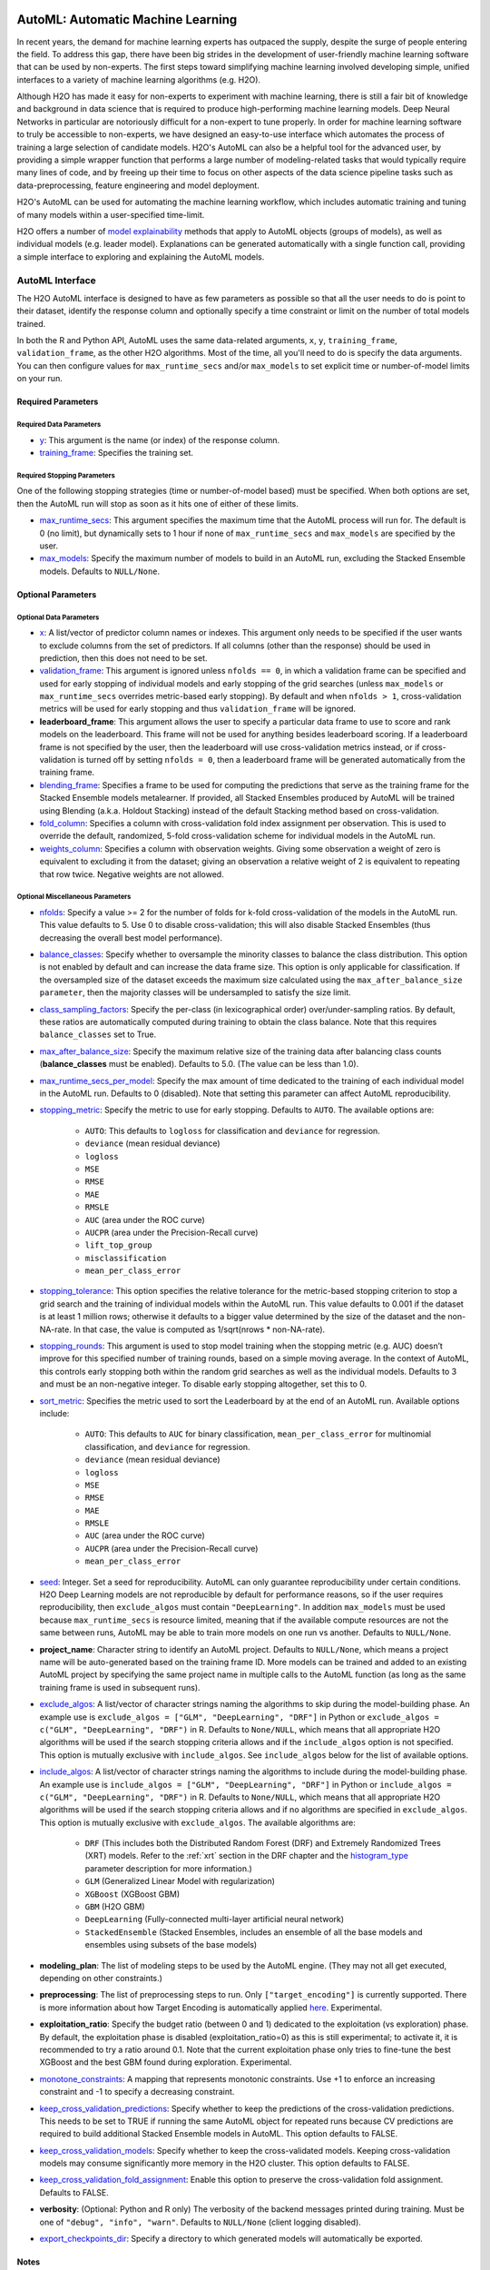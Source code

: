 .. figure:: images/h2o-automl-logo.jpg
   :alt: H2O AutoML
   :scale: 15%
   :align: center

AutoML: Automatic Machine Learning
==================================

In recent years, the demand for machine learning experts has outpaced the supply, despite the surge of people entering the field.  To address this gap, there have been big strides in the development of user-friendly machine learning software that can be used by non-experts.  The first steps toward simplifying machine learning involved developing simple, unified interfaces to a variety of machine learning algorithms (e.g. H2O).

Although H2O has made it easy for non-experts to experiment with machine learning, there is still a fair bit of knowledge and background in data science that is required to produce high-performing machine learning models.  Deep Neural Networks in particular are notoriously difficult for a non-expert to tune properly.  In order for machine learning software to truly be accessible to non-experts, we have designed an easy-to-use interface which automates the process of training a large selection of candidate models.  H2O's AutoML can also be a helpful tool for the advanced user, by providing a simple wrapper function that performs a large number of modeling-related tasks that would typically require many lines of code, and by freeing up their time to focus on other aspects of the data science pipeline tasks such as data-preprocessing, feature engineering and model deployment.

H2O's AutoML can be used for automating the machine learning workflow, which includes automatic training and tuning of many models within a user-specified time-limit.

H2O offers a number of `model explainability <http://docs.h2o.ai/h2o/latest-stable/h2o-docs/explain.html>`__ methods that apply to AutoML objects (groups of models), as well as individual models (e.g. leader model).  Explanations can be generated automatically with a single function call, providing a simple interface to exploring and explaining the AutoML models.


AutoML Interface
----------------

The H2O AutoML interface is designed to have as few parameters as possible so that all the user needs to do is point to their dataset, identify the response column and optionally specify a time constraint or limit on the number of total models trained. 

In both the R and Python API, AutoML uses the same data-related arguments, ``x``, ``y``, ``training_frame``, ``validation_frame``, as the other H2O algorithms.  Most of the time, all you'll need to do is specify the data arguments. You can then configure values for ``max_runtime_secs`` and/or ``max_models`` to set explicit time or number-of-model limits on your run.  

Required Parameters
~~~~~~~~~~~~~~~~~~~

Required Data Parameters
''''''''''''''''''''''''

- `y <data-science/algo-params/y.html>`__: This argument is the name (or index) of the response column. 

- `training_frame <data-science/algo-params/training_frame.html>`__: Specifies the training set. 

Required Stopping Parameters
''''''''''''''''''''''''''''

One of the following stopping strategies (time or number-of-model based) must be specified.  When both options are set, then the AutoML run will stop as soon as it hits one of either of these limits. 

- `max_runtime_secs <data-science/algo-params/max_runtime_secs.html>`__: This argument specifies the maximum time that the AutoML process will run for. The default is 0 (no limit), but dynamically sets to 1 hour if none of ``max_runtime_secs`` and ``max_models`` are specified by the user.

- `max_models <data-science/algo-params/max_models.html>`__: Specify the maximum number of models to build in an AutoML run, excluding the Stacked Ensemble models.  Defaults to ``NULL/None``. 


Optional Parameters
~~~~~~~~~~~~~~~~~~~

Optional Data Parameters
''''''''''''''''''''''''

- `x <data-science/algo-params/x.html>`__: A list/vector of predictor column names or indexes.  This argument only needs to be specified if the user wants to exclude columns from the set of predictors.  If all columns (other than the response) should be used in prediction, then this does not need to be set.

- `validation_frame <data-science/algo-params/validation_frame.html>`__: This argument is ignored unless ``nfolds == 0``, in which a validation frame can be specified and used for early stopping of individual models and early stopping of the grid searches (unless ``max_models`` or ``max_runtime_secs`` overrides metric-based early stopping).  By default and when ``nfolds > 1``, cross-validation metrics will be used for early stopping and thus ``validation_frame`` will be ignored.

- **leaderboard_frame**: This argument allows the user to specify a particular data frame to use to score and rank models on the leaderboard. This frame will not be used for anything besides leaderboard scoring. If a leaderboard frame is not specified by the user, then the leaderboard will use cross-validation metrics instead, or if cross-validation is turned off by setting ``nfolds = 0``, then a leaderboard frame will be generated automatically from the training frame.

- `blending_frame <data-science/algo-params/blending_frame.html>`__: Specifies a frame to be used for computing the predictions that serve as the training frame for the Stacked Ensemble models metalearner. If provided, all Stacked Ensembles produced by AutoML will be trained using Blending (a.k.a. Holdout Stacking) instead of the default Stacking method based on cross-validation.

- `fold_column <data-science/algo-params/fold_column.html>`__: Specifies a column with cross-validation fold index assignment per observation. This is used to override the default, randomized, 5-fold cross-validation scheme for individual models in the AutoML run.

- `weights_column <data-science/algo-params/weights_column.html>`__: Specifies a column with observation weights. Giving some observation a weight of zero is equivalent to excluding it from the dataset; giving an observation a relative weight of 2 is equivalent to repeating that row twice. Negative weights are not allowed.

Optional Miscellaneous Parameters
'''''''''''''''''''''''''''''''''

- `nfolds <data-science/algo-params/nfolds.html>`__:  Specify a value >= 2 for the number of folds for k-fold cross-validation of the models in the AutoML run. This value defaults to 5. Use 0 to disable cross-validation; this will also disable Stacked Ensembles (thus decreasing the overall best model performance).

- `balance_classes <data-science/algo-params/balance_classes.html>`__: Specify whether to oversample the minority classes to balance the class distribution. This option is not enabled by default and can increase the data frame size. This option is only applicable for classification. If the oversampled size of the dataset exceeds the maximum size calculated using the ``max_after_balance_size parameter``, then the majority classes will be undersampled to satisfy the size limit.

- `class_sampling_factors <data-science/algo-params/class_sampling_factors.html>`__: Specify the per-class (in lexicographical order) over/under-sampling ratios. By default, these ratios are automatically computed during training to obtain the class balance. Note that this requires ``balance_classes`` set to True.


- `max_after_balance_size <data-science/algo-params/max_after_balance_size.html>`__: Specify the maximum relative size of the training data after balancing class counts (**balance\_classes** must be enabled). Defaults to 5.0.  (The value can be less than 1.0).

- `max_runtime_secs_per_model <data-science/algo-params/max_runtime_secs_per_model.html>`__: Specify the max amount of time dedicated to the training of each individual model in the AutoML run. Defaults to 0 (disabled). Note that setting this parameter can affect AutoML reproducibility.

-  `stopping_metric <data-science/algo-params/stopping_metric.html>`__: Specify the metric to use for early stopping. Defaults to ``AUTO``. The available options are:
    
    - ``AUTO``: This defaults to ``logloss`` for classification and ``deviance`` for regression.
    - ``deviance`` (mean residual deviance)
    - ``logloss``
    - ``MSE``
    - ``RMSE``
    - ``MAE``
    - ``RMSLE``
    - ``AUC`` (area under the ROC curve)
    - ``AUCPR`` (area under the Precision-Recall curve)
    - ``lift_top_group``
    - ``misclassification``
    - ``mean_per_class_error``

- `stopping_tolerance <data-science/algo-params/stopping_tolerance.html>`__: This option specifies the relative tolerance for the metric-based stopping criterion to stop a grid search and the training of individual models within the AutoML run. This value defaults to 0.001 if the dataset is at least 1 million rows; otherwise it defaults to a bigger value determined by the size of the dataset and the non-NA-rate.  In that case, the value is computed as 1/sqrt(nrows * non-NA-rate).

- `stopping_rounds <data-science/algo-params/stopping_rounds.html>`__: This argument is used to stop model training when the stopping metric (e.g. AUC) doesn’t improve for this specified number of training rounds, based on a simple moving average.   In the context of AutoML, this controls early stopping both within the random grid searches as well as the individual models.  Defaults to 3 and must be an non-negative integer.  To disable early stopping altogether, set this to 0. 

- `sort_metric <data-science/algo-params/sort_metric.html>`__: Specifies the metric used to sort the Leaderboard by at the end of an AutoML run. Available options include:

    - ``AUTO``: This defaults to ``AUC`` for binary classification, ``mean_per_class_error`` for multinomial classification, and ``deviance`` for regression.
    - ``deviance`` (mean residual deviance)
    - ``logloss``
    - ``MSE``
    - ``RMSE``
    - ``MAE``
    - ``RMSLE``
    - ``AUC`` (area under the ROC curve)
    - ``AUCPR`` (area under the Precision-Recall curve)
    - ``mean_per_class_error``

- `seed <data-science/algo-params/seed.html>`__: Integer. Set a seed for reproducibility. AutoML can only guarantee reproducibility under certain conditions.  H2O Deep Learning models are not reproducible by default for performance reasons, so if the user requires reproducibility, then ``exclude_algos`` must contain ``"DeepLearning"``.  In addition ``max_models`` must be used because ``max_runtime_secs`` is resource limited, meaning that if the available compute resources are not the same between runs, AutoML may be able to train more models on one run vs another.  Defaults to ``NULL/None``.

- **project_name**: Character string to identify an AutoML project. Defaults to ``NULL/None``, which means a project name will be auto-generated based on the training frame ID.  More models can be trained and added to an existing AutoML project by specifying the same project name in multiple calls to the AutoML function (as long as the same training frame is used in subsequent runs).

- `exclude_algos <data-science/algo-params/exclude_algos.html>`__: A list/vector of character strings naming the algorithms to skip during the model-building phase.  An example use is ``exclude_algos = ["GLM", "DeepLearning", "DRF"]`` in Python or ``exclude_algos = c("GLM", "DeepLearning", "DRF")`` in R.  Defaults to ``None/NULL``, which means that all appropriate H2O algorithms will be used if the search stopping criteria allows and if the ``include_algos`` option is not specified. This option is mutually exclusive with ``include_algos``. See ``include_algos`` below for the list of available options.

- `include_algos <data-science/algo-params/include_algos.html>`__: A list/vector of character strings naming the algorithms to include during the model-building phase.  An example use is ``include_algos = ["GLM", "DeepLearning", "DRF"]`` in Python or ``include_algos = c("GLM", "DeepLearning", "DRF")`` in R.  Defaults to ``None/NULL``, which means that all appropriate H2O algorithms will be used if the search stopping criteria allows and if no algorithms are specified in ``exclude_algos``. This option is mutually exclusive with ``exclude_algos``. The available algorithms are:

    - ``DRF`` (This includes both the Distributed Random Forest (DRF) and Extremely Randomized Trees (XRT) models. Refer to the :ref:`xrt` section in the DRF chapter and the `histogram_type <http://docs.h2o.ai/h2o/latest-stable/h2o-docs/data-science/algo-params/histogram_type.html>`__ parameter description for more information.)
    - ``GLM`` (Generalized Linear Model with regularization)
    - ``XGBoost``  (XGBoost GBM)
    - ``GBM``  (H2O GBM)
    - ``DeepLearning``  (Fully-connected multi-layer artificial neural network)
    - ``StackedEnsemble`` (Stacked Ensembles, includes an ensemble of all the base models and ensembles using subsets of the base models)

- **modeling_plan**: The list of modeling steps to be used by the AutoML engine. (They may not all get executed, depending on other constraints.)

- **preprocessing**: The list of preprocessing steps to run. Only ``["target_encoding"]`` is currently supported.  There is more information about how Target Encoding is automatically applied `here <https://0xdata.atlassian.net/browse/PUBDEV-7778>`__.  Experimental.

- **exploitation_ratio**: Specify the budget ratio (between 0 and 1) dedicated to the exploitation (vs exploration) phase. By default, the exploitation phase is disabled (exploitation_ratio=0) as this is still experimental; to activate it, it is recommended to try a ratio around 0.1. Note that the current exploitation phase only tries to fine-tune the best XGBoost and the best GBM found during exploration.  Experimental.

- `monotone_constraints <data-science/algo-params/monotone_constraints.html>`__: A mapping that represents monotonic constraints. Use +1 to enforce an increasing constraint and -1 to specify a decreasing constraint. 

- `keep_cross_validation_predictions <data-science/algo-params/keep_cross_validation_predictions.html>`__: Specify whether to keep the predictions of the cross-validation predictions. This needs to be set to TRUE if running the same AutoML object for repeated runs because CV predictions are required to build additional Stacked Ensemble models in AutoML. This option defaults to FALSE.

- `keep_cross_validation_models <data-science/algo-params/keep_cross_validation_models.html>`__: Specify whether to keep the cross-validated models. Keeping cross-validation models may consume significantly more memory in the H2O cluster. This option defaults to FALSE.

- `keep_cross_validation_fold_assignment <data-science/algo-params/keep_cross_validation_fold_assignment.html>`__: Enable this option to preserve the cross-validation fold assignment.  Defaults to FALSE.

- **verbosity**: (Optional: Python and R only) The verbosity of the backend messages printed during training. Must be one of ``"debug", "info", "warn"``. Defaults to ``NULL/None`` (client logging disabled).

-  `export_checkpoints_dir <data-science/algo-params/export_checkpoints_dir.html>`__: Specify a directory to which generated models will automatically be exported.

Notes
~~~~~

Validation Options
''''''''''''''''''

If the user turns off cross-validation by setting ``nfolds == 0``, then cross-validation metrics will not be available to populate the leaderboard.  In this case, we need to make sure there is a holdout frame (i.e. the "leaderboard frame") to score the models on so that we can generate model performance metrics for the leaderboard.  Without cross-validation, we will also require a validation frame to be used for early stopping on the models.  Therefore, if either of these frames are not provided by the user, they will be automatically partitioned from the training data.  If either frame is missing, 10% of the training data will be used to create a missing frame (if both are missing then a total of 20% of the training data will be used to create a 10% validation and 10% leaderboard frame).

XGBoost Memory Requirements
'''''''''''''''''''''''''''

XGBoost, which is included in H2O as a third party library, requires its own memory outside the H2O (Java) cluster. When running AutoML with XGBoost (it is included by default), be sure you allow H2O no more than 2/3 of the total available RAM.  Example:  If you have 60G RAM, use ``h2o.init(max_mem_size = "40G")``, leaving 20G for XGBoost.

Scikit-learn Compatibility
''''''''''''''''''''''''''

``H2OAutoML`` can interact with the ``h2o.sklearn`` module. The ``h2o.sklearn`` module exposes 2 wrappers for ``H2OAutoML`` (``H2OAutoMLClassifier`` and ``H2OAutoMLRegressor``), which expose the standard API familiar to ``sklearn`` users: ``fit``, ``predict``, ``fit_predict``, ``score``, ``get_params``, and ``set_params``. It accepts various formats as input data (H2OFrame, ``numpy`` array, ``pandas`` Dataframe) which allows them to be combined with pure ``sklearn`` components in pipelines. For an example using ``H2OAutoML`` with the ``h2o.sklearn`` module, click `here <https://github.com/h2oai/h2o-tutorials/blob/master/tutorials/sklearn-integration/H2OAutoML_as_sklearn_estimator.ipynb>`__.


Explainability
--------------

AutoML objects are fully supported though the `H2O Model Explainability <http://docs.h2o.ai/h2o/latest-stable/h2o-docs/explain.html>`__ interface.  A large number of multi-model comparison and single model (AutoML leader) plots can be generated automatically with a single call to ``h2o.explain()``.  We invite you to learn more at page linked above.


Code Examples
-------------

Training
~~~~~~~~

Here’s an example showing basic usage of the ``h2o.automl()`` function in *R* and the ``H2OAutoML`` class in *Python*.  For demonstration purposes only, we explicitly specify the ``x`` argument, even though on this dataset, that's not required.  With this dataset, the set of predictors is all columns other than the response.  Like other H2O algorithms, the default value of ``x`` is "all columns, excluding ``y``", so that will produce the same result.


.. tabs::
   .. code-tab:: r R

        library(h2o)

        # Start the H2O cluster (locally)
        h2o.init()

        # Import a sample binary outcome train/test set into H2O
        train <- h2o.importFile("https://s3.amazonaws.com/erin-data/higgs/higgs_train_10k.csv")
        test <- h2o.importFile("https://s3.amazonaws.com/erin-data/higgs/higgs_test_5k.csv")

        # Identify predictors and response
        y <- "response"
        x <- setdiff(names(train), y)

        # For binary classification, response should be a factor
        train[, y] <- as.factor(train[, y])
        test[, y] <- as.factor(test[, y])

        # Run AutoML for 20 base models
        aml <- h2o.automl(x = x, y = y, 
                          training_frame = train,
                          max_models = 20,
                          seed = 1)

        # View the AutoML Leaderboard
        lb <- aml@leaderboard
        print(lb, n = nrow(lb))  # Print all rows instead of default (6 rows)

        #                                               model_id       auc   logloss mean_per_class_error      rmse       mse
        # 1     StackedEnsemble_AllModels_AutoML_20181210_150447 0.7895453 0.5516022            0.3250365 0.4323464 0.1869234
        # 2  StackedEnsemble_BestOfFamily_AutoML_20181210_150447 0.7882530 0.5526024            0.3239841 0.4328491 0.1873584
        # 3                     XGBoost_1_AutoML_20181210_150447 0.7846510 0.5575305            0.3254707 0.4349489 0.1891806
        # 4        XGBoost_grid_1_AutoML_20181210_150447_model_4 0.7835232 0.5578542            0.3188188 0.4352486 0.1894413
        # 5        XGBoost_grid_1_AutoML_20181210_150447_model_3 0.7830043 0.5596125            0.3250808 0.4357077 0.1898412
        # 6                     XGBoost_2_AutoML_20181210_150447 0.7813603 0.5588797            0.3470738 0.4359074 0.1900153
        # 7                     XGBoost_3_AutoML_20181210_150447 0.7808475 0.5595886            0.3307386 0.4361295 0.1902090
        # 8                         GBM_5_AutoML_20181210_150447 0.7808366 0.5599029            0.3408479 0.4361915 0.1902630
        # 9                         GBM_2_AutoML_20181210_150447 0.7800361 0.5598060            0.3399258 0.4364149 0.1904580
        # 10                        GBM_1_AutoML_20181210_150447 0.7798274 0.5608570            0.3350957 0.4366159 0.1906335
        # 11                        GBM_3_AutoML_20181210_150447 0.7786685 0.5617903            0.3255378 0.4371886 0.1911339
        # 12       XGBoost_grid_1_AutoML_20181210_150447_model_2 0.7744105 0.5750165            0.3228112 0.4427003 0.1959836
        # 13                        GBM_4_AutoML_20181210_150447 0.7714260 0.5697120            0.3374203 0.4410703 0.1945430
        # 14           GBM_grid_1_AutoML_20181210_150447_model_1 0.7697524 0.5725826            0.3443314 0.4424524 0.1957641
        # 15           GBM_grid_1_AutoML_20181210_150447_model_2 0.7543664 0.9185673            0.3558550 0.4966377 0.2466490
        # 16                        DRF_1_AutoML_20181210_150447 0.7428924 0.5958832            0.3554027 0.4527742 0.2050045
        # 17                        XRT_1_AutoML_20181210_150447 0.7420910 0.5993457            0.3565826 0.4531168 0.2053148
        # 18  DeepLearning_grid_1_AutoML_20181210_150447_model_2 0.7388505 0.6012286            0.3695292 0.4555318 0.2075092
        # 19       XGBoost_grid_1_AutoML_20181210_150447_model_1 0.7257836 0.6013126            0.3820490 0.4565541 0.2084417
        # 20               DeepLearning_1_AutoML_20181210_150447 0.6979292 0.6339217            0.3979403 0.4692373 0.2201836
        # 21  DeepLearning_grid_1_AutoML_20181210_150447_model_1 0.6847773 0.6694364            0.4081802 0.4799664 0.2303678
        # 22           GLM_grid_1_AutoML_20181210_150447_model_1 0.6826481 0.6385205            0.3972341 0.4726827 0.2234290
        # 
        # [22 rows x 6 columns] 

        # The leader model is stored here
        aml@leader

   .. code-tab:: python

        import h2o
        from h2o.automl import H2OAutoML

        # Start the H2O cluster (locally)
        h2o.init()

        # Import a sample binary outcome train/test set into H2O
        train = h2o.import_file("https://s3.amazonaws.com/erin-data/higgs/higgs_train_10k.csv")
        test = h2o.import_file("https://s3.amazonaws.com/erin-data/higgs/higgs_test_5k.csv")

        # Identify predictors and response
        x = train.columns
        y = "response"
        x.remove(y)

        # For binary classification, response should be a factor
        train[y] = train[y].asfactor()
        test[y] = test[y].asfactor()
        
        # Run AutoML for 20 base models
        aml = H2OAutoML(max_models=20, seed=1)
        aml.train(x=x, y=y, training_frame=train)

        # View the AutoML Leaderboard
        lb = aml.leaderboard
        lb.head(rows=lb.nrows)  # Print all rows instead of default (10 rows)

        # model_id                                                  auc    logloss    mean_per_class_error      rmse       mse
        # ---------------------------------------------------  --------  ---------  ----------------------  --------  --------
        # StackedEnsemble_AllModels_AutoML_20181212_105540     0.789801   0.551109                0.333174  0.43211   0.186719
        # StackedEnsemble_BestOfFamily_AutoML_20181212_105540  0.788425   0.552145                0.323192  0.432625  0.187165
        # XGBoost_1_AutoML_20181212_105540                     0.784651   0.55753                 0.325471  0.434949  0.189181
        # XGBoost_grid_1_AutoML_20181212_105540_model_4        0.783523   0.557854                0.318819  0.435249  0.189441
        # XGBoost_grid_1_AutoML_20181212_105540_model_3        0.783004   0.559613                0.325081  0.435708  0.189841
        # XGBoost_2_AutoML_20181212_105540                     0.78136    0.55888                 0.347074  0.435907  0.190015
        # XGBoost_3_AutoML_20181212_105540                     0.780847   0.559589                0.330739  0.43613   0.190209
        # GBM_5_AutoML_20181212_105540                         0.780837   0.559903                0.340848  0.436191  0.190263
        # GBM_2_AutoML_20181212_105540                         0.780036   0.559806                0.339926  0.436415  0.190458
        # GBM_1_AutoML_20181212_105540                         0.779827   0.560857                0.335096  0.436616  0.190633
        # GBM_3_AutoML_20181212_105540                         0.778669   0.56179                 0.325538  0.437189  0.191134
        # XGBoost_grid_1_AutoML_20181212_105540_model_2        0.774411   0.575017                0.322811  0.4427    0.195984
        # GBM_4_AutoML_20181212_105540                         0.771426   0.569712                0.33742   0.44107   0.194543
        # GBM_grid_1_AutoML_20181212_105540_model_1            0.769752   0.572583                0.344331  0.442452  0.195764
        # GBM_grid_1_AutoML_20181212_105540_model_2            0.754366   0.918567                0.355855  0.496638  0.246649
        # DRF_1_AutoML_20181212_105540                         0.742892   0.595883                0.355403  0.452774  0.205004
        # XRT_1_AutoML_20181212_105540                         0.742091   0.599346                0.356583  0.453117  0.205315
        # DeepLearning_grid_1_AutoML_20181212_105540_model_2   0.741795   0.601497                0.368291  0.454904  0.206937
        # XGBoost_grid_1_AutoML_20181212_105540_model_1        0.693554   0.620702                0.40588   0.465791  0.216961
        # DeepLearning_1_AutoML_20181212_105540                0.69137    0.637954                0.409351  0.47178   0.222576
        # DeepLearning_grid_1_AutoML_20181212_105540_model_1   0.690084   0.661794                0.418469  0.476635  0.227181
        # GLM_grid_1_AutoML_20181212_105540_model_1            0.682648   0.63852                 0.397234  0.472683  0.223429
        # 
        # [22 rows x 6 columns]

        # The leader model is stored here
        aml.leader

The code above is the quickest way to get started, and the example will be referenced in the sections that follow. To learn more about H2O AutoML we recommend taking a look at our more in-depth `AutoML tutorial <https://github.com/h2oai/h2o-tutorials/tree/master/h2o-world-2017/automl>`__ (available in R and Python).


Prediction
~~~~~~~~~~

Using the ``predict()`` function with AutoML generates predictions on the leader model from the run. The order of the rows in the results is the same as the order in which the data was loaded, even if some rows fail (for example, due to missing values or unseen factor levels).

Using the previous code example, you can generate test set predictions as follows:

.. tabs::
   .. code-tab:: r R

        # To generate predictions on a test set, you can make predictions
        # directly on the `H2OAutoML` object or on the leader model 
        # object directly
        pred <- h2o.predict(aml, test)  # predict(aml, test) also works

        # or:
        pred <- h2o.predict(aml@leader, test)

   .. code-tab:: python

        # To generate predictions on a test set, you can make predictions
        # directly on the `H2OAutoML` object or on the leader model 
        # object directly
        preds = aml.predict(test)

        # or:
        preds = aml.leader.predict(test)


AutoML Output
-------------

Leaderboard 
~~~~~~~~~~~

The AutoML object includes a "leaderboard" of models that were trained in the process, including the 5-fold cross-validated model performance (by default).  The number of folds used in the model evaluation process can be adjusted using the ``nfolds`` parameter.  If you would like to score the models on a specific dataset, you can specify the ``leaderboard_frame`` argument in the AutoML run, and then the leaderboard will show scores on that dataset instead. 

The models are ranked by a default metric based on the problem type (the second column of the leaderboard). In binary classification problems, that metric is AUC, and in multiclass classification problems, the metric is mean per-class error. In regression problems, the default sort metric is deviance.  Some additional metrics are also provided, for convenience.

To help users assess the complexity of ``AutoML`` models, the ``h2o.get_leaderboard`` function has been been expanded by allowing an ``extra_columns`` parameter. This parameter allows you to specify which (if any) optional columns should be added to the leaderboard. This defaults to None. Allowed options include:

- ``training_time_ms``: A column providing the training time of each model in milliseconds. (Note that this doesn't include the training of cross validation models.)
- ``predict_time_per_row_ms``: A column providing the average prediction time by the model for a single row.
- ``ALL``: Adds columns for both training_time_ms and predict_time_per_row_ms.

Using the previous example, you can retrieve the leaderboard as follows:

.. tabs::
   .. code-tab:: r R

        # Get leaderboard with all possible columns
        lb <- h2o.get_leaderboard(object = aml, extra_columns = "ALL")
        lb

   .. code-tab:: python

        # Get leaderboard with all possible columns
        lb = h2o.automl.get_leaderboard(aml, extra_columns = "ALL")
        lb


Here is an example of a basic leaderboard (no extra columns) for a binary classification task:

+--------------------------------------------------------+----------+----------+----------+----------------------+----------+----------+------------------+-------------------------+
|                                               model_id |      auc |  logloss |    aucpr | mean_per_class_error |     rmse |      mse | training_time_ms | predict_time_per_row_ms |
+========================================================+==========+==========+==========+======================+==========+==========+==================+=========================+
| StackedEnsemble_AllModels_AutoML_20191213_174603       | 0.789844 | 0.551067 | 0.804672 |             0.314665 | 0.432045 | 0.186663 |              924 |                0.05695  |
+--------------------------------------------------------+----------+----------+----------+----------------------+----------+----------+------------------+-------------------------+
| StackedEnsemble_BestOfFamily_AutoML_20191213_174603    | 0.789768 | 0.550906 | 0.805696 |             0.313059 | 0.431977 | 0.186604 |              639 |                0.024567 |
+--------------------------------------------------------+----------+----------+----------+----------------------+----------+----------+------------------+-------------------------+
| XGBoost_grid__1_AutoML_20191213_174603_model_4         | 0.784698 | 0.55681  | 0.80312  |             0.323143 | 0.434743 | 0.189002 |             3092 |                0.002083 |
+--------------------------------------------------------+----------+----------+----------+----------------------+----------+----------+------------------+-------------------------+
| XGBoost_3_AutoML_20191213_174603                       | 0.784232 | 0.557749 | 0.802341 |             0.317933 | 0.434976 | 0.189204 |             2878 |                0.002173 |
+--------------------------------------------------------+----------+----------+----------+----------------------+----------+----------+------------------+-------------------------+
| XGBoost_2_AutoML_20191213_174603                       | 0.783533 | 0.555997 | 0.803189 |             0.32475  | 0.434678 | 0.188945 |             4635 |                0.003292 |
+--------------------------------------------------------+----------+----------+----------+----------------------+----------+----------+------------------+-------------------------+
| XGBoost_grid__1_AutoML_20191213_174603_model_3         | 0.782582 | 0.560218 | 0.800749 |             0.34334  | 0.435944 | 0.190047 |             2695 |                0.002269 |
+--------------------------------------------------------+----------+----------+----------+----------------------+----------+----------+------------------+-------------------------+
| GBM_5_AutoML_20191213_174603                           | 0.78219  | 0.558353 | 0.800234 |             0.319658 | 0.435512 | 0.18967  |              768 |                0.004318 |
+--------------------------------------------------------+----------+----------+----------+----------------------+----------+----------+------------------+-------------------------+
| XGBoost_1_AutoML_20191213_174603                       | 0.781901 | 0.557944 | 0.801237 |             0.325446 | 0.435519 | 0.189676 |             4428 |                0.003039 |
+--------------------------------------------------------+----------+----------+----------+----------------------+----------+----------+------------------+-------------------------+
| XGBoost_grid__1_AutoML_20191213_174603_model_1         | 0.781648 | 0.561112 | 0.799203 |             0.312015 | 0.436434 | 0.190474 |             5430 |                0.002557 |
+--------------------------------------------------------+----------+----------+----------+----------------------+----------+----------+------------------+-------------------------+
| GBM_2_AutoML_20191213_174603                           | 0.777673 | 0.562514 | 0.796181 |             0.334056 | 0.437583 | 0.191479 |              655 |                0.003772 |
+--------------------------------------------------------+----------+----------+----------+----------------------+----------+----------+------------------+-------------------------+
| GBM_1_AutoML_20191213_174603                           | 0.777294 | 0.562744 | 0.798244 |             0.356261 | 0.437727 | 0.191605 |              700 |                0.003571 |
+--------------------------------------------------------+----------+----------+----------+----------------------+----------+----------+------------------+-------------------------+
| GBM_3_AutoML_20191213_174603                           | 0.775488 | 0.564794 | 0.793585 |             0.327971 | 0.438722 | 0.192477 |              635 |                0.003748 |
+--------------------------------------------------------+----------+----------+----------+----------------------+----------+----------+------------------+-------------------------+
| XGBoost_grid__1_AutoML_20191213_174603_model_2         | 0.773621 | 0.578141 | 0.791949 |             0.341118 | 0.443963 | 0.197104 |             9722 |                0.003896 |
+--------------------------------------------------------+----------+----------+----------+----------------------+----------+----------+------------------+-------------------------+
| GBM_grid__1_AutoML_20191213_174603_model_1             | 0.772656 | 0.568314 | 0.79164  |             0.332175 | 0.440049 | 0.193643 |              647 |                0.004546 |
+--------------------------------------------------------+----------+----------+----------+----------------------+----------+----------+------------------+-------------------------+
| GBM_4_AutoML_20191213_174603                           | 0.77248  | 0.569483 | 0.791078 |             0.336913 | 0.440873 | 0.194369 |              800 |                0.004142 |
+--------------------------------------------------------+----------+----------+----------+----------------------+----------+----------+------------------+-------------------------+
| DRF_1_AutoML_20191213_174603                           | 0.764975 | 0.5801   | 0.781588 |             0.336001 | 0.445222 | 0.198222 |             1399 |                0.007475 |
+--------------------------------------------------------+----------+----------+----------+----------------------+----------+----------+------------------+-------------------------+
| XRT_1_AutoML_20191213_174603                           | 0.759957 | 0.585158 | 0.776857 |             0.338976 | 0.447598 | 0.200344 |             1426 |                0.00495  |
+--------------------------------------------------------+----------+----------+----------+----------------------+----------+----------+------------------+-------------------------+
| GBM_grid__1_AutoML_20191213_174603_model_2             | 0.748007 | 0.632981 | 0.758833 |             0.375308 | 0.462237 | 0.213663 |              588 |                0.003119 |
+--------------------------------------------------------+----------+----------+----------+----------------------+----------+----------+------------------+-------------------------+
| DeepLearning_grid__2_AutoML_20191213_174603_model_1    | 0.739884 | 0.600688 | 0.747948 |             0.359883 | 0.455205 | 0.207212 |            40408 |                0.010939 |
+--------------------------------------------------------+----------+----------+----------+----------------------+----------+----------+------------------+-------------------------+
| DeepLearning_1_AutoML_20191213_174603                  | 0.700406 | 0.63169  | 0.70199  |             0.395333 | 0.469084 | 0.22004  |              445 |                0.002288 |
+--------------------------------------------------------+----------+----------+----------+----------------------+----------+----------+------------------+-------------------------+
| DeepLearning_grid__1_AutoML_20191213_174603_model_1    | 0.692235 | 0.671512 | 0.691883 |             0.409836 | 0.478393 | 0.22886  |            32546 |                0.003623 |
+--------------------------------------------------------+----------+----------+----------+----------------------+----------+----------+------------------+-------------------------+
| GLM_1_AutoML_20191213_174603                           | 0.682648 | 0.63852  | 0.680344 |             0.397234 | 0.472683 | 0.223429 |              195 |                0.001312 |
+--------------------------------------------------------+----------+----------+----------+----------------------+----------+----------+------------------+-------------------------+


Examine Models
~~~~~~~~~~~~~~

To examine the trained models more cloesly, you can interact with the models, either by model ID, or a convenience function which can grab the best model of each model type (ranked by the default metric, or a metric of your choosing).  


Get the best model, or the best model of a certain type:

.. tabs::
   .. code-tab:: r R

        # Get the best model using the metric
        m <- aml@leader
        # this is equivalent to 
        m <- h2o.get_best_model(aml)

        # Get the best model using a non-default metric
        m <- h2o.get_best_model(aml, criterion = "logloss")

        # Get the best XGBoost model using default sort metric
        xgb <- h2o.get_best_model(aml, algorithm = "xgboost")

        # Get the best XGBoost model, ranked by logloss
        xgb <- h2o.get_best_model(aml, algorithm = "xgboost", criterion = "logloss")

   .. code-tab:: python

        # Get the best model using the metric
        m = aml.leader
        # this is equivalent to 
        m = aml.get_best_model()

        # Get the best model using a non-default metric
        m = aml.get_best_model(criterion="logloss")

        # Get the best XGBoost model using default sort metric
        xgb = aml.get_best_model(algorithm="xgboost")

        # Get the best XGBoost model, ranked by logloss
        xgb = aml.get_best_model(algorithm="xgboost", criterion="logloss")


Get a specific model by model ID:

.. tabs::
   .. code-tab:: r R

        # Get a specific model by model ID
        m <- h2o.getModel("StackedEnsemble_BestOfFamily_AutoML_20191213_174603")

   .. code-tab:: python

        # Get a specific model by model ID
        m = h2o.get_model("StackedEnsemble_BestOfFamily_AutoML_20191213_174603")



AutoML Log
~~~~~~~~~~

When using Python or R clients, you can also access meta information with the following AutoML object properties:

- **event_log**: an ``H2OFrame`` with selected AutoML backend events generated during training.
- **training_info**: a dictionary exposing data that could be useful for post-analysis (e.g. various timings).  If you want training and prediction times for each model, it's easier to explore that data in the extended leaderboard using the ``h2o.get_leaderboard()`` function.


.. tabs::
   .. code-tab:: r R

        # Get AutoML event log
        log <- aml@event_log

        # Get training timing info
        info <- aml@training_info

   .. code-tab:: python

        # Get AutoML event log
        log = aml.event_log

        # Get training timing info
        info = aml.training_info



Experimental Features
---------------------

Preprocessing
~~~~~~~~~~~~~

As of H2O 3.32.0.1, AutoML now has a ``preprocessing`` option with `minimal support <https://0xdata.atlassian.net/browse/PUBDEV-7778>`__ for automated Target Encoding of high cardinality categorical variables.  The only currently supported option is ``preprocessing = ["target_encoding"]``: we automatically tune a Target Encoder model and apply it to columns that meet certain cardinality requirements for the tree-based algorithms (XGBoost, H2O GBM and Random Forest).  Work to improve the automated preprocessing support (improved model performance as well as customization) is documented in this `ticket <https://0xdata.atlassian.net/browse/PUBDEV-7795>`__.



FAQ
---

-  **Which models are trained in the AutoML process?**

  The current version of AutoML trains and cross-validates the following algorithms: three pre-specified XGBoost GBM (Gradient Boosting Machine) models, a fixed grid of GLMs, a default Random Forest (DRF), five pre-specified H2O GBMs, a near-default Deep Neural Net, an Extremely Randomized Forest (XRT), a random grid of XGBoost GBMs, a random grid of H2O GBMs, and a random grid of Deep Neural Nets.  In some cases, there will not be enough time to complete all the algorithms, so some may be missing from the leaderboard.  AutoML trains multiple Stacked Ensemble models through out the process (more info about the ensembles below). Particular algorithms (or groups of algorithms) can be switched off using the ``exclude_algos`` argument. This is useful if you already have some idea of the algorithms that will do well on your dataset, though sometimes this can lead to a loss of performance because having more diversity among the set of models generally increases the performance of the Stacked Ensembles. As a recommendation, if you have really wide (10k+ columns) and/or sparse data, you may consider skipping the tree-based algorithms (GBM, DRF, XGBoost).

  A list of the hyperparameters searched over for each algorithm in the AutoML process is included in the appendix below.  More `details <https://0xdata.atlassian.net/browse/PUBDEV-6003>`__ about the hyperparameter ranges for the models in addition to the hard-coded models will be added to the appendix at a later date.

  AutoML trains several Stacked Ensemble models during the run.
  Two kinds of Stacked Ensemble models are trained one of all available models, and one of only the best models of each kind.
  Both kinds of the ensembles should produce better models than any individual model from the AutoML run with the exception of some rare cases.
  The "Best of Family" ensemble is optimized for production use since it only contains six (or fewer) base models.
  It should be relatively fast to use (to generate predictions on new data) without much degradation in model performance when compared to the "All Models" ensemble.
  The metalearner in both ensembles is a variant of the default Stacked Ensemble metalearner: a non-negative GLM with regularization (Lasso or Elastic net, chosen by CV) to encourage more sparse ensembles.
  The metalearner also uses a logit transform (on the base learner CV preds) for classification tasks before training.
  Note that Stacked Ensemble models are trained only if there isn't another stacked ensemble with the same base models.

-  **How do I save AutoML runs?**

  Rather than saving an AutoML object itself, currently, the best thing to do is to save the models you want to keep, individually.  A utility for saving all of the models at once, along with a way to save the AutoML object (with leaderboard), will be added in a future release.

-   **Can we make use of GPUs with AutoML?** 

  XGBoost models in AutoML can make use of GPUs. Keep in mind that the following requirements must be met:

  - NVIDIA GPUs (GPU Cloud, DGX Station, DGX-1, or DGX-2)
  - CUDA 8

  You can monitor your GPU utilization via the ``nvidia-smi`` command. Refer to https://developer.nvidia.com/nvidia-system-management-interface for more information.

-   **Why don't I see XGBoost models?** 

  AutoML includes `XGBoost <data-science/xgboost.html>`__ GBMs (Gradient Boosting Machines) among its set of algorithms. This feature is currently provided with the following restrictions:

  - XGBoost is not available on Windows machines.
  - XGBoost is used only if it is available globally and if it hasn't been explicitly `disabled <data-science/xgboost.html#disabling-xgboost>`__. You can check if XGBoost is available by using the ``h2o.xgboost.available()`` in R or ``h2o.estimators.xgboost.H2OXGBoostEstimator.available()`` in Python.


-   **Why doesn't AutoML use all the time that it's given?** 

  AutoML has a ``max_runtime_secs`` parameter, which is a limit on the total runtime.  However, early stopping is also enabled by default:  AutoML will stop once there's no longer "enough" incremental improvement.  The user can tweak the early stopping paramters to be more or less sensitive.  Set ``stopping_rounds`` higher if you want to slow down early stopping and let AutoML train more models before it stops. In a future release, we are planning to allow the user to specify an exact runtime, rather than just a maximum runtime.


Resources
---------

- `AutoML Tutorial <https://github.com/h2oai/h2o-tutorials/tree/master/h2o-world-2017/automl>`__ (R and Python notebooks)
- Intro to AutoML + Hands-on Lab `(1 hour video) <https://www.youtube.com/watch?v=42Oo8TOl85I>`__ `(slides) <https://www.slideshare.net/0xdata/intro-to-automl-handson-lab-erin-ledell-machine-learning-scientist-h2oai>`__
- Scalable Automatic Machine Learning in H2O `(1 hour video) <https://www.youtube.com/watch?v=j6rqrEYQNdo>`__ `(slides) <https://www.slideshare.net/0xdata/scalable-automatic-machine-learning-in-h2o-89130971>`__
- `AutoML Roadmap <https://0xdata.atlassian.net/issues/?filter=21603>`__


Citation
--------

If you're citing the H2O AutoML algorithm in a paper, please cite our paper from the `7th ICML Workshop on Automated Machine Learning (AutoML) <https://sites.google.com/view/automl2020/home>`__.  A formatted version of the citation would look like this: 

Erin LeDell and Sebastien Poirier. *H2O AutoML: Scalable Automatic Machine Learning*. 7th ICML Workshop on Automated Machine Learning (AutoML), July 2020. URL https://www.automl.org/wp-content/uploads/2020/07/AutoML_2020_paper_61.pdf. 

If you are using Bibtex:

::


    @article{H2OAutoML20,
        title = {{H2O} {A}uto{ML}: Scalable Automatic Machine Learning},
        author = {Erin LeDell and Sebastien Poirier},
        year = {2020},
        month = {July},
        journal = {7th ICML Workshop on Automated Machine Learning (AutoML)},
        url = {https://www.automl.org/wp-content/uploads/2020/07/AutoML_2020_paper_61.pdf},
    }



The H2O AutoML algorithm was first released in `H2O 3.12.0.1 <https://github.com/h2oai/h2o-3/blob/master/Changes.md#vapnik-31201-662017>`__ on June 6, 2017.  If you need to cite a particular version of the H2O AutoML algorithm, you can use an additional citation (using the appropriate version replaced below) as follows:

::


    @Manual{H2OAutoML_33212,
        title = {{H2O} {A}uto{ML}},
        author = {H2O.ai},
        year = {2021},
        note = {H2O version 3.32.1.2},
        url = {http://docs.h2o.ai/h2o/latest-stable/h2o-docs/automl.html},
    }


Information about how to cite the H2O software in general is covered in the `H2O FAQ <faq/general.html#i-am-writing-an-academic-research-paper-and-i-would-like-to-cite-h2o-in-my-bibliography-how-should-i-do-that>`__.


Random Grid Search Parameters
-----------------------------

AutoML performs a hyperparameter search over a variety of H2O algorithms in order to deliver the best model. In the table below, we list the hyperparameters, along with all potential values that can be randomly chosen in the search. If these models also have a non-default value set for a hyperparameter, we identify it in the list as well. Random Forest and Extremely Randomized Trees are not grid searched (in the current version of AutoML), so they are not included in the list below.

**Note**: AutoML does not run a standard grid search for GLM (returning all the possible models). Instead AutoML builds a single model with ``lambda_search`` enabled and passes a list of ``alpha`` values. It returns only the model with the best alpha-lambda combination rather than one model for each alpha-lambda combination.


GLM Hyperparameters
~~~~~~~~~~~~~~~~~~~

This table shows the GLM values that are searched over when performing AutoML grid search. Additional information is available `here <https://github.com/h2oai/h2o-3/blob/master/h2o-automl/src/main/java/ai/h2o/automl/modeling/GLMStepsProvider.java>`__.

**Note**: GLM uses its own internal grid search rather than the H2O Grid interface. For GLM, AutoML builds a single model with ``lambda_search`` enabled and passes a list of ``alpha`` values. It returns a single model with the best alpha-lambda combination rather than one model for each alpha.

+-----------------------------+---------------------------------------------------------------------------------------------+
| Parameter                   | Searchable Values                                                                           |
+=============================+=============================================================================================+
| ``alpha``                   | ``{0.0, 0.2, 0.4, 0.6, 0.8, 1.0}``                                                          |
+-----------------------------+---------------------------------------------------------------------------------------------+


XGBoost Hyperparameters
~~~~~~~~~~~~~~~~~~~~~~~

This table shows the XGBoost values that are searched over when performing AutoML grid search. Additional information is available `here <https://github.com/h2oai/h2o-3/blob/master/h2o-automl/src/main/java/ai/h2o/automl/modeling/XGBoostSteps.java>`__.

+------------------------------+---------------------------------------------------------------------------------------------+
| Parameter                    | Searchable Values                                                                           |
+==============================+=============================================================================================+
| ``booster``                  | ``gbtree``, ``dart``                                                                        |
+------------------------------+---------------------------------------------------------------------------------------------+
| ``col_sample_rate``          | ``{0.6, 0.8, 1.0}``                                                                         |
+------------------------------+---------------------------------------------------------------------------------------------+
| ``col_sample_rate_per_tree`` | ``{0.7, 0.8, 0.9, 1.0}``                                                                    |
+------------------------------+---------------------------------------------------------------------------------------------+
| ``max_depth``                | ``{5, 10, 15, 20}``                                                                         |          
+------------------------------+---------------------------------------------------------------------------------------------+
| ``min_rows``                 | ``{0.01, 0.1, 1.0, 3.0, 5.0, 10.0, 15.0, 20.0}``                                            |
+------------------------------+---------------------------------------------------------------------------------------------+
| ``ntrees``                   | Hard coded: ``10000`` (true value found by early stopping)                                  |                                               
+------------------------------+---------------------------------------------------------------------------------------------+
| ``reg_alpha``                | ``{0.001, 0.01, 0.1, 1, 10, 100}``                                                          |
+------------------------------+---------------------------------------------------------------------------------------------+
| ``reg_lambda``               | ``{0.001, 0.01, 0.1, 0.5, 1}``                                                              |
+------------------------------+---------------------------------------------------------------------------------------------+
| ``sample_rate``              | ``{0.6, 0.8, 1.0}``                                                                         |
+------------------------------+---------------------------------------------------------------------------------------------+


GBM Hyperparameters
~~~~~~~~~~~~~~~~~~~

This table shows the GLM values that are searched over when performing AutoML grid search. Additional information is available `here <https://github.com/h2oai/h2o-3/blob/master/h2o-automl/src/main/java/ai/h2o/automl/modeling/GBMStepsProvider.java>`__.

+------------------------------+---------------------------------------------------------------------------------------------+
| Parameter                    | Searchable Values                                                                           |
+==============================+=============================================================================================+
| ``col_sample_rate``          | ``{0.4, 0.7, 1.0}``                                                                         |
+------------------------------+---------------------------------------------------------------------------------------------+
| ``col_sample_rate_per_tree`` | ``{0.4, 0.7, 1.0}``                                                                         |
+------------------------------+---------------------------------------------------------------------------------------------+
| ``learn_rate``               | Hard coded: ``0.1``                                                                         |
+------------------------------+---------------------------------------------------------------------------------------------+
| ``max_depth``                | ``{3, 4, 5, 6, 7, 8, 9, 10, 11, 12, 13, 14, 15, 16, 17}``                                   |
+------------------------------+---------------------------------------------------------------------------------------------+
| ``min_rows``                 | ``{1, 5, 10, 15, 30, 100}``                                                                 |
+------------------------------+---------------------------------------------------------------------------------------------+
| ``min_split_improvement``    | ``{1e-4, 1e-5}``                                                                            |
+------------------------------+---------------------------------------------------------------------------------------------+
| ``ntrees``                   | Hard coded: ``10000``  (true value found by early stopping)                                 | 
+------------------------------+---------------------------------------------------------------------------------------------+
| ``sample_rate``              | ``{0.50, 0.60, 0.70, 0.80, 0.90, 1.00}``                                                    |
+------------------------------+---------------------------------------------------------------------------------------------+


Deep Learning Hyperparameters
~~~~~~~~~~~~~~~~~~~~~~~~~~~~~

This table shows the Deep Learning values that are searched over when performing AutoML grid search. Additional information is available `here <https://github.com/h2oai/h2o-3/blob/master/h2o-automl/src/main/java/ai/h2o/automl/modeling/DeepLearningStepsProvider.java>`__.

+------------------------------+----------------------------------------------------------------------------------------------------------+
| Parameter                    | Searchable Values                                                                                        |
+==============================+==========================================================================================================+
| ``activation``               | Hard coded: ``RectifierWithDropout``                                                                     |
+------------------------------+----------------------------------------------------------------------------------------------------------+
| ``epochs``                   | Hard coded: ``10000`` (true value found by early stopping)                                               |                                                 
+------------------------------+----------------------------------------------------------------------------------------------------------+
| ``epsilon``                  | ``{1e-6, 1e-7, 1e-8, 1e-9}``                                                                             |
+------------------------------+----------------------------------------------------------------------------------------------------------+
| ``hidden``                   |  - Grid search 1: ``{20}, {50}, {100}``                                                                  |
|                              |  - Grid search 2: ``{20, 20}, {50, 50}, {100, 100}``                                                     |
|                              |  - Grid search 3: ``{20, 20, 20}, {50, 50, 50}, {100, 100, 100}``                                        |
+------------------------------+----------------------------------------------------------------------------------------------------------+
| ``hidden_dropout_ratios``    |  - Grid search 1: ``{0.1}, {0.2}, {0.3}, {0.4}, {0.5}``                                                  |
|                              |  - Grid search 2: ``{0.1, 0.1}, {0.2, 0.2}, {0.3, 0.3}, {0.4, 0.4}, {0.5, 0.5}``                         |
|                              |  - Grid search 3: ``{0.1, 0.1, 0.1}, {0.2, 0.2, 0.2} {0.3, 0.3, 0.3}, {0.4, 0.4, 0.4}, {0.5, 0.5, 0.5}`` |
+------------------------------+----------------------------------------------------------------------------------------------------------+
| ``input_dropout_ratio``      | ``{0.0, 0.05, 0.1, 0.15, 0.2}``                                                                          |
+------------------------------+----------------------------------------------------------------------------------------------------------+
| ``rho``                      | ``{0.9, 0.95, 0.99}``                                                                                    |
+------------------------------+----------------------------------------------------------------------------------------------------------+


Additional Information
----------------------

AutoML development is tracked `here <https://0xdata.atlassian.net/issues/?filter=20700>`__. This page lists all open or in-progress AutoML JIRA tickets.
